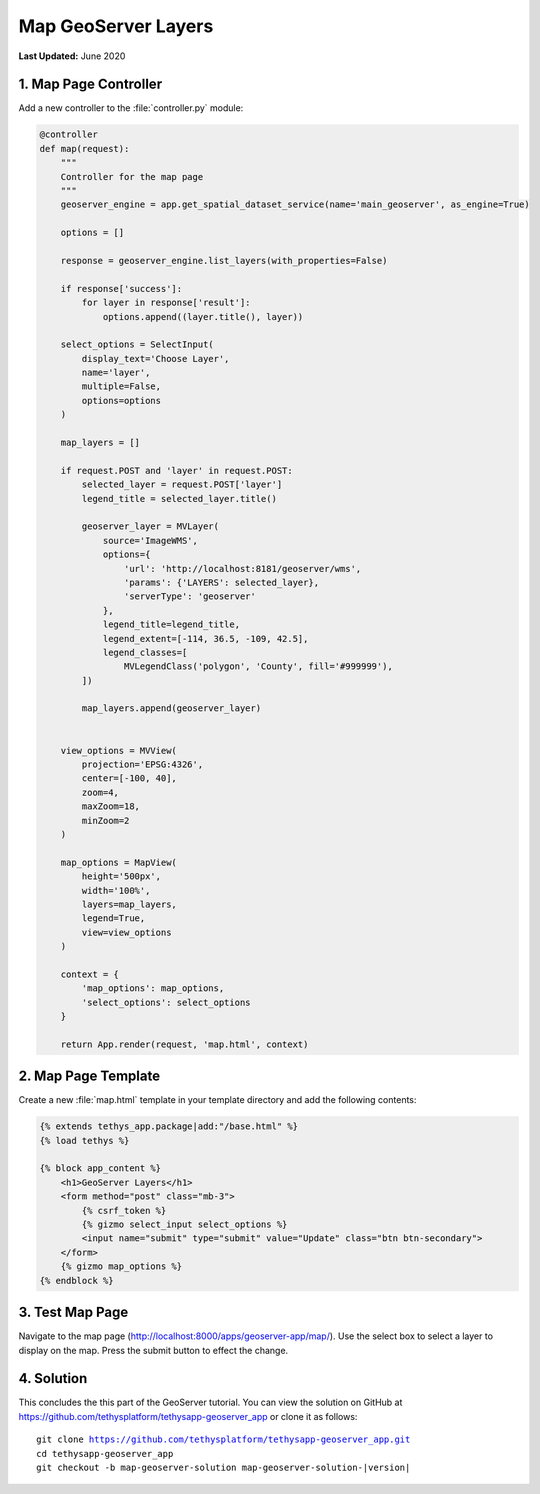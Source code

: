 ********************
Map GeoServer Layers
********************

**Last Updated:** June 2020

1. Map Page Controller
======================

Add a new controller to the :file:`controller.py` module:

.. code-block:: python

    @controller
    def map(request):
        """
        Controller for the map page
        """
        geoserver_engine = app.get_spatial_dataset_service(name='main_geoserver', as_engine=True)

        options = []

        response = geoserver_engine.list_layers(with_properties=False)

        if response['success']:
            for layer in response['result']:
                options.append((layer.title(), layer))

        select_options = SelectInput(
            display_text='Choose Layer',
            name='layer',
            multiple=False,
            options=options
        )

        map_layers = []

        if request.POST and 'layer' in request.POST:
            selected_layer = request.POST['layer']
            legend_title = selected_layer.title()

            geoserver_layer = MVLayer(
                source='ImageWMS',
                options={
                    'url': 'http://localhost:8181/geoserver/wms',
                    'params': {'LAYERS': selected_layer},
                    'serverType': 'geoserver'
                },
                legend_title=legend_title,
                legend_extent=[-114, 36.5, -109, 42.5],
                legend_classes=[
                    MVLegendClass('polygon', 'County', fill='#999999'),
            ])

            map_layers.append(geoserver_layer)


        view_options = MVView(
            projection='EPSG:4326',
            center=[-100, 40],
            zoom=4,
            maxZoom=18,
            minZoom=2
        )

        map_options = MapView(
            height='500px',
            width='100%',
            layers=map_layers,
            legend=True,
            view=view_options
        )

        context = {
            'map_options': map_options,
            'select_options': select_options
        }

        return App.render(request, 'map.html', context)

2. Map Page Template
====================

Create a new :file:`map.html` template in your template directory and add the following contents:

.. code-block:: html+django

    {% extends tethys_app.package|add:"/base.html" %}
    {% load tethys %}

    {% block app_content %}
        <h1>GeoServer Layers</h1>
        <form method="post" class="mb-3">
            {% csrf_token %}
            {% gizmo select_input select_options %}
            <input name="submit" type="submit" value="Update" class="btn btn-secondary">
        </form> 
        {% gizmo map_options %}
    {% endblock %}


3. Test Map Page
================

Navigate to the map page (`<http://localhost:8000/apps/geoserver-app/map/>`_). Use the select box to select a layer to display on the map. Press the submit button to effect the change.

4. Solution
===========

This concludes the this part of the GeoServer tutorial. You can view the solution on GitHub at `<https://github.com/tethysplatform/tethysapp-geoserver_app>`_ or clone it as follows:

.. parsed-literal::

    git clone https://github.com/tethysplatform/tethysapp-geoserver_app.git
    cd tethysapp-geoserver_app
    git checkout -b map-geoserver-solution map-geoserver-solution-|version|